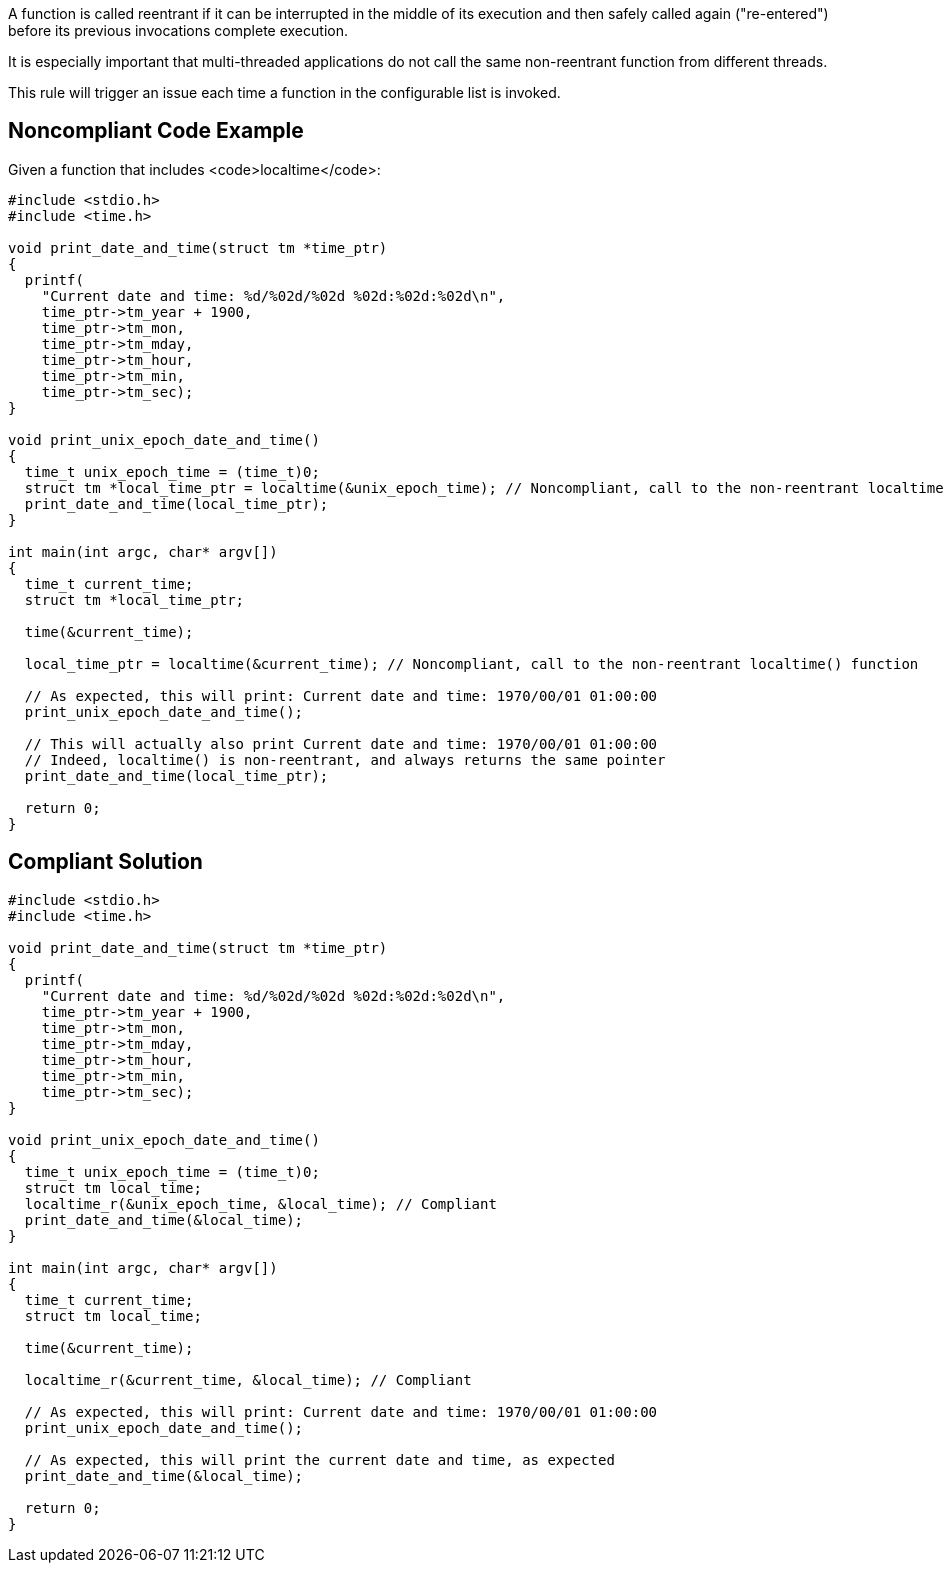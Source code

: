A function is called reentrant if it can be interrupted in the middle of its execution and then safely called again ("re-entered") before its previous invocations complete execution.

It is especially important that multi-threaded applications do not call the same non-reentrant function from different threads.

This rule will trigger an issue each time a function in the configurable list is invoked.


== Noncompliant Code Example

Given a function that includes <code>localtime</code>:

----
#include <stdio.h>
#include <time.h>

void print_date_and_time(struct tm *time_ptr)
{
  printf(
    "Current date and time: %d/%02d/%02d %02d:%02d:%02d\n",
    time_ptr->tm_year + 1900,
    time_ptr->tm_mon,
    time_ptr->tm_mday,
    time_ptr->tm_hour,
    time_ptr->tm_min,
    time_ptr->tm_sec);
}

void print_unix_epoch_date_and_time()
{
  time_t unix_epoch_time = (time_t)0;
  struct tm *local_time_ptr = localtime(&unix_epoch_time); // Noncompliant, call to the non-reentrant localtime() function
  print_date_and_time(local_time_ptr);
}

int main(int argc, char* argv[])
{
  time_t current_time;
  struct tm *local_time_ptr;

  time(&current_time);

  local_time_ptr = localtime(&current_time); // Noncompliant, call to the non-reentrant localtime() function

  // As expected, this will print: Current date and time: 1970/00/01 01:00:00
  print_unix_epoch_date_and_time();

  // This will actually also print Current date and time: 1970/00/01 01:00:00
  // Indeed, localtime() is non-reentrant, and always returns the same pointer
  print_date_and_time(local_time_ptr);

  return 0;
}
----


== Compliant Solution

----
#include <stdio.h>
#include <time.h>

void print_date_and_time(struct tm *time_ptr)
{
  printf(
    "Current date and time: %d/%02d/%02d %02d:%02d:%02d\n",
    time_ptr->tm_year + 1900,
    time_ptr->tm_mon,
    time_ptr->tm_mday,
    time_ptr->tm_hour,
    time_ptr->tm_min,
    time_ptr->tm_sec);
}

void print_unix_epoch_date_and_time()
{
  time_t unix_epoch_time = (time_t)0;
  struct tm local_time;
  localtime_r(&unix_epoch_time, &local_time); // Compliant
  print_date_and_time(&local_time);
}

int main(int argc, char* argv[])
{
  time_t current_time;
  struct tm local_time;

  time(&current_time);

  localtime_r(&current_time, &local_time); // Compliant

  // As expected, this will print: Current date and time: 1970/00/01 01:00:00
  print_unix_epoch_date_and_time();

  // As expected, this will print the current date and time, as expected
  print_date_and_time(&local_time);

  return 0;
}
----

